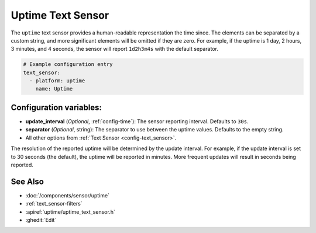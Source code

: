 Uptime Text Sensor
==================

.. seo::
    :description: Instructions for setting up a text sensor that tracks the uptime of the ESP.
    :image: timer.svg

The ``uptime`` text sensor provides a human-readable representation the time since. The
elements can be separated by a custom string, and more significant elements will be omitted if they are zero. For example,
if the uptime is 1 day, 2 hours, 3 minutes, and 4 seconds, the sensor will report ``1d2h3m4s`` with the default
separator.

.. code-block:: yaml

    # Example configuration entry
    text_sensor:
      - platform: uptime
        name: Uptime

Configuration variables:
------------------------

- **update_interval** (*Optional*, :ref:`config-time`): The sensor reporting interval. Defaults to ``30s``.
- **separator** (*Optional*, string): The separator to use between the uptime values. Defaults to the empty string.
- All other options from :ref:`Text Sensor <config-text_sensor>`.

The resolution of the reported uptime will be determined by the update interval. For example, if the update interval is set to 30 seconds (the default), the uptime will be reported in minutes. More frequent updates will result in seconds being reported.


See Also
--------
- :doc:`/components/sensor/uptime`
- :ref:`text_sensor-filters`
- :apiref:`uptime/uptime_text_sensor.h`
- :ghedit:`Edit`
